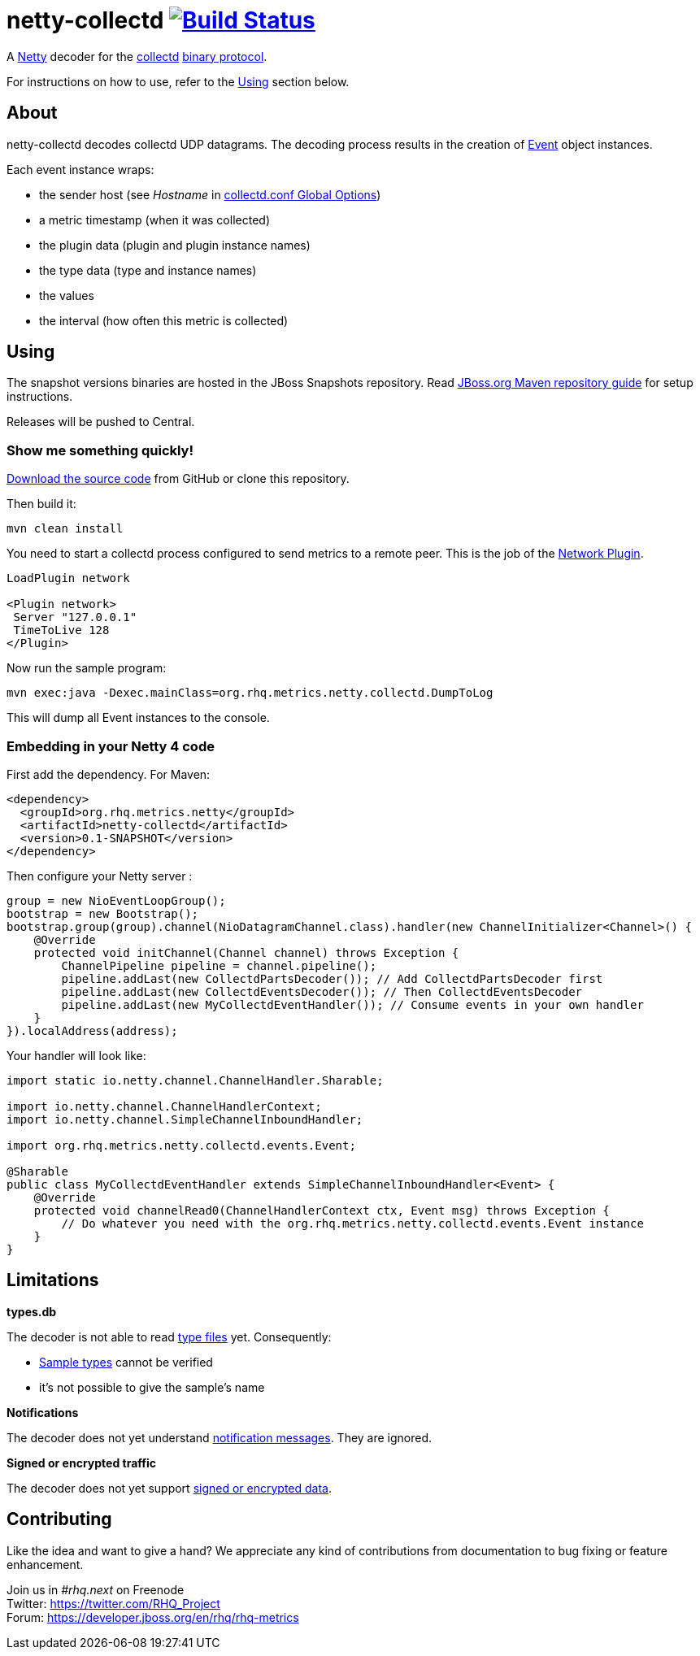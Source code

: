 = netty-collectd image:https://secure.travis-ci.org/rhq-project/netty-collectd.svg?branch=master["Build Status", link="https://travis-ci.org/rhq-project/netty-collectd", window="_blank"]
:linkattrs:

A http://netty.io[Netty, window="_blank"] decoder for the https://collectd.org[collectd, window="_blank"] https://collectd.org/wiki/index.php/Binary_protocol[binary protocol, window="_blank"].

For instructions on how to use, refer to the https://github.com/rhq-project/netty-collectd#using[Using] section below.

== About

netty-collectd decodes collectd UDP datagrams. The decoding process results in the creation of
https://github.com/rhq-project/netty-collectd/blob/master/src/main/java/org/rhq/metrics/netty/collectd/events/Event.java[Event, window="_blank"]
object instances.

Each event instance wraps:

* the sender host
(see _Hostname_ in http://collectd.org/documentation/manpages/collectd.conf.5.shtml#global_options[collectd.conf Global Options, window="_blank"])
* a metric timestamp (when it was collected)
* the plugin data (plugin and plugin instance names)
* the type data (type and instance names)
* the values
* the interval (how often this metric is collected)

== Using

The snapshot versions binaries are hosted in the JBoss Snapshots repository.
Read https://developer.jboss.org/wiki/MavenGettingStarted-Users[JBoss.org Maven repository guide] for setup instructions.

Releases will be pushed to Central.

=== Show me something quickly!

https://github.com/rhq-project/netty-collectd/archive/master.zip[Download the source code] from GitHub
or clone this repository.

Then build it:

 mvn clean install

You need to start a collectd process configured to send metrics to a remote peer.
This is the job of the
http://collectd.org/documentation/manpages/collectd.conf.5.shtml#plugin_network[Network Plugin, window="_blank"].

....
LoadPlugin network

<Plugin network>
 Server "127.0.0.1"
 TimeToLive 128
</Plugin>
....

Now run the sample program:

 mvn exec:java -Dexec.mainClass=org.rhq.metrics.netty.collectd.DumpToLog

This will dump all Event instances to the console.

=== Embedding in your Netty 4 code

First add the dependency. For Maven:

[source,xml]
----
<dependency>
  <groupId>org.rhq.metrics.netty</groupId>
  <artifactId>netty-collectd</artifactId>
  <version>0.1-SNAPSHOT</version>
</dependency>
----

Then configure your Netty server :

[source,java]
----
group = new NioEventLoopGroup();
bootstrap = new Bootstrap();
bootstrap.group(group).channel(NioDatagramChannel.class).handler(new ChannelInitializer<Channel>() {
    @Override
    protected void initChannel(Channel channel) throws Exception {
        ChannelPipeline pipeline = channel.pipeline();
        pipeline.addLast(new CollectdPartsDecoder()); // Add CollectdPartsDecoder first
        pipeline.addLast(new CollectdEventsDecoder()); // Then CollectdEventsDecoder
        pipeline.addLast(new MyCollectdEventHandler()); // Consume events in your own handler
    }
}).localAddress(address);
----

Your handler will look like:

[source,java]
----
import static io.netty.channel.ChannelHandler.Sharable;

import io.netty.channel.ChannelHandlerContext;
import io.netty.channel.SimpleChannelInboundHandler;

import org.rhq.metrics.netty.collectd.events.Event;

@Sharable
public class MyCollectdEventHandler extends SimpleChannelInboundHandler<Event> {
    @Override
    protected void channelRead0(ChannelHandlerContext ctx, Event msg) throws Exception {
        // Do whatever you need with the org.rhq.metrics.netty.collectd.events.Event instance
    }
}
----

== Limitations

*types.db*

The decoder is not able to read http://collectd.org/documentation/manpages/types.db.5.shtml[type files, window="_blank"] yet.
Consequently:

* https://github.com/rhq-project/netty-collectd/blob/master/src/main/java/org/rhq/metrics/netty/collectd/values/SampleType.java[Sample types, window="_blank"]
cannot be verified
* it's not possible to give the sample's name

*Notifications*

The decoder does not yet understand
https://collectd.org/wiki/index.php/Notifications_and_thresholds#Notifications[notification messages, window="_blank"].
They are ignored.

*Signed or encrypted traffic*

The decoder does not yet support
https://collectd.org/wiki/index.php/Networking_introduction#Cryptographic_setup[signed or encrypted data, window="_blank"].

== Contributing

Like the idea and want to give a hand? We appreciate any kind of contributions from documentation to bug fixing or
feature enhancement.

Join us in _#rhq.next_ on Freenode +
Twitter: https://twitter.com/RHQ_Project[https://twitter.com/RHQ_Project ,window="_blank"] +
Forum: https://developer.jboss.org/en/rhq/rhq-metrics[https://developer.jboss.org/en/rhq/rhq-metrics, window="_blank"] +
